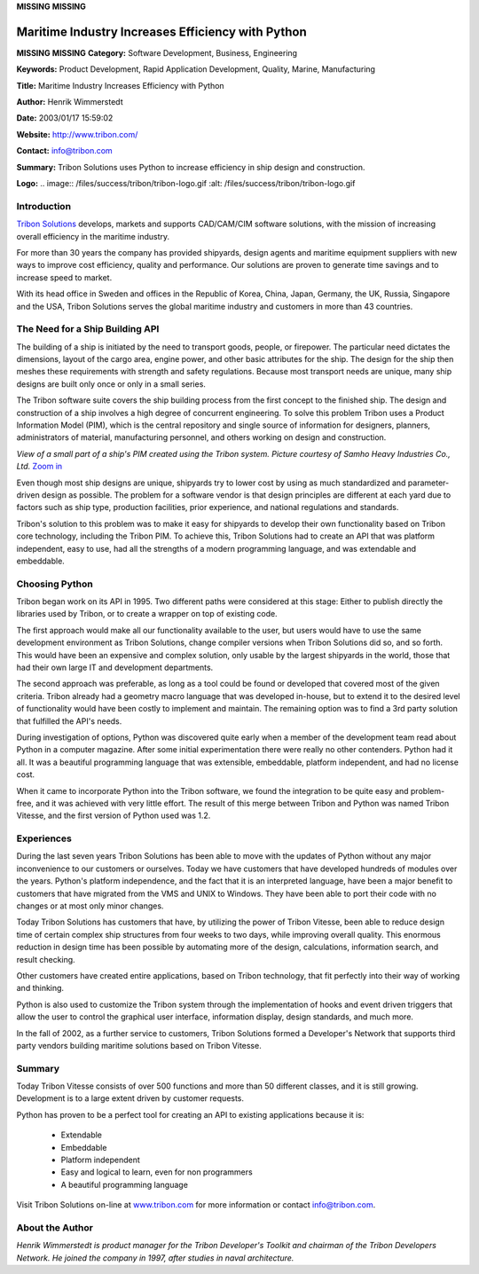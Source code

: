**MISSING**
**MISSING**

Maritime Industry Increases Efficiency with Python
==================================================

**MISSING**
**MISSING**
**Category:**  Software Development, Business, Engineering

**Keywords:**  Product Development, Rapid Application Development, Quality, Marine, Manufacturing

**Title:**  Maritime Industry Increases Efficiency with Python

**Author:**   Henrik Wimmerstedt

**Date:**   2003/01/17 15:59:02

**Website:**  `http://www.tribon.com/ <http://www.tribon.com/>`_

**Contact:**   `info@tribon.com <mailto:info%40tribon.com>`_

**Summary:**  Tribon Solutions uses Python to increase efficiency in ship design and construction.

**Logo:**  .. image:: /files/success/tribon/tribon-logo.gif    :alt: /files/success/tribon/tribon-logo.gif

Introduction
------------

`Tribon Solutions <http://www.tribon.com/>`_ develops, markets and supports CAD/CAM/CIM software
solutions, with the mission of increasing overall efficiency in the
maritime industry.

For more than 30 years the company has provided shipyards, design
agents and maritime equipment suppliers with new ways to improve cost
efficiency, quality and performance. Our solutions are proven to
generate time savings and to increase speed to market.

With its head office in Sweden and offices in the Republic of Korea,
China, Japan, Germany, the UK, Russia, Singapore and the USA, Tribon
Solutions serves the global maritime industry and customers in more
than 43 countries.

The Need for a Ship Building API
--------------------------------

The building of a ship is initiated by the need to transport goods,
people, or firepower. The particular need dictates the dimensions,
layout of the cargo area, engine power, and other basic attributes for
the ship. The design for the ship then meshes these requirements with
strength and safety regulations. Because most transport needs are
unique, many ship designs are built only once or only in a small
series.

The Tribon software suite covers the ship building process from the
first concept to the finished ship. The design and construction of a
ship involves a high degree of concurrent engineering. To solve this
problem Tribon uses a Product Information Model (PIM), which is the
central repository and single source of information for designers,
planners, administrators of material, manufacturing personnel, and
others working on design and construction.

.. image:: /files/success/tribon/tribon-web.jpg
   :alt: View of a small part of a ship's PIM created using the Tribon system

*View of a small part of a ship's PIM created using the Tribon system.
Picture courtesy of Samho Heavy Industries Co., Ltd.* `Zoom in </files/success/tribon/tribon-print.png>`_

Even though most ship designs are unique, shipyards try to lower cost
by using as much standardized and parameter-driven design as possible.
The problem for a software vendor is that design principles are
different at each yard due to factors such as ship type, production
facilities, prior experience, and national regulations and standards.

Tribon's solution to this problem was to make it easy for shipyards to
develop their own functionality based on Tribon core technology,
including the Tribon PIM. To achieve this, Tribon Solutions had to
create an API that was platform independent, easy to use, had all the
strengths of a modern programming language, and was extendable and
embeddable.

Choosing Python
---------------

Tribon began work on its API in 1995. Two different paths were
considered at this stage: Either to publish directly the libraries used
by Tribon, or to create a wrapper on top of existing code.

The first approach would make all our functionality available to the
user, but users would have to use the same development environment as
Tribon Solutions, change compiler versions when Tribon Solutions did
so, and so forth. This would have been an expensive and complex
solution, only usable by the largest shipyards in the world, those that
had their own large IT and development departments.

The second approach was preferable, as long as a tool could be found
or developed that covered most of the given criteria. Tribon already
had a geometry macro language that was developed in-house, but to
extend it to the desired level of functionality would have been costly
to implement and maintain. The remaining option was to find a 3rd party
solution that fulfilled the API's needs.

During investigation of options, Python was discovered quite early when
a member of the development team read about Python in a computer
magazine. After some initial experimentation there were really no other
contenders. Python had it all. It was a beautiful programming language
that was extensible, embeddable, platform independent, and had no
license cost.

When it came to incorporate Python into the Tribon software, we found
the integration to be quite easy and problem-free, and it was achieved
with very little effort. The result of this merge between Tribon and
Python was named Tribon Vitesse, and the first version of Python used
was 1.2.

Experiences
-----------

During the last seven years Tribon Solutions has been able to move with
the updates of Python without any major inconvenience to our customers
or ourselves. Today we have customers that have developed hundreds of
modules over the years. Python's platform independence, and the fact
that it is an interpreted language, have been a major benefit to
customers that have migrated from the VMS and UNIX to Windows. They
have been able to port their code with no changes or at most only minor
changes.

Today Tribon Solutions has customers that have, by utilizing the power
of Tribon Vitesse, been able to reduce design time of certain complex
ship structures from four weeks to two days, while improving overall
quality. This enormous reduction in design time has been possible by
automating more of the design, calculations, information search, and
result checking.

Other customers have created entire applications, based on Tribon
technology, that fit perfectly into their way of working and thinking.

Python is also used to customize the Tribon system through the
implementation of hooks and event driven triggers that allow the user
to control the graphical user interface, information display, design
standards, and much more.

In the fall of 2002, as a further service to customers, Tribon
Solutions formed a Developer's Network that supports third party
vendors building maritime solutions based on Tribon Vitesse.

Summary
-------

Today Tribon Vitesse consists of over 500 functions and more than 50
different classes, and it is still growing.  Development is to a
large extent driven by customer requests.

Python has proven to be a perfect tool for creating an API to
existing applications because it is:

    - Extendable

    - Embeddable

    - Platform independent

    - Easy and logical to learn, even for non programmers

    - A beautiful programming language

Visit Tribon Solutions on-line at `www.tribon.com <http://www.tribon.com/>`_ for more information
or contact `info@tribon.com <mailto:info%40tribon.com>`_.

About the Author
----------------

*Henrik Wimmerstedt is product manager for the Tribon Developer's Toolkit and
chairman of the Tribon Developers Network. He joined the company in 1997,
after studies in naval architecture.*
